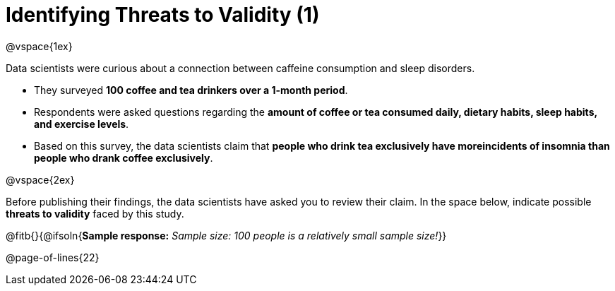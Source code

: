 = Identifying Threats to Validity (1)

@vspace{1ex}

Data scientists were curious about a connection between caffeine consumption and sleep disorders. 

- They surveyed *100 coffee and tea drinkers over a 1-month period*.
- Respondents were asked questions regarding the *amount of coffee or tea consumed daily, dietary habits, sleep habits, and exercise levels*. 
- Based on this survey, the data scientists claim that *people who drink tea exclusively have moreincidents of insomnia than people who drank coffee exclusively*.

@vspace{2ex}

Before publishing their findings, the data scientists have asked you to review their claim. In the space below, indicate possible *threats to validity* faced by this study.

@fitb{}{@ifsoln{*Sample response:* __Sample size: 100 people is a relatively small sample size!__}}

@page-of-lines{22}
